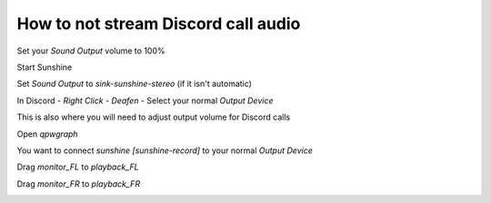 How to not stream Discord call audio
====================================

Set your `Sound Output` volume to 100%

.. image:: https://raw.githubusercontent.com/RickAndTired/Sunshine/nightly/docs/source/about/guides/linux/discord_calls/discord_calls_1.png

Start Sunshine

Set `Sound Output` to `sink-sunshine-stereo` (if it isn't automatic)

.. image:: https://raw.githubusercontent.com/RickAndTired/Sunshine/nightly/docs/source/about/guides/linux/discord_calls/discord_calls_2.png

In Discord - `Right Click` - `Deafen` - Select your normal `Output Device`

This is also where you will need to adjust output volume for Discord calls

.. image:: https://raw.githubusercontent.com/RickAndTired/Sunshine/nightly/docs/source/about/guides/linux/discord_calls/discord_calls_3.png

Open `qpwgraph`

.. image:: https://raw.githubusercontent.com/RickAndTired/Sunshine/nightly/docs/source/about/guides/linux/discord_calls/discord_calls_4.png

You want to connect `sunshine [sunshine-record]` to your normal `Output Device`

Drag `monitor_FL` to `playback_FL`

Drag `monitor_FR` to `playback_FR`

.. image:: https://raw.githubusercontent.com/RickAndTired/Sunshine/nightly/docs/source/about/guides/linux/discord_calls/discord_calls_5.png
